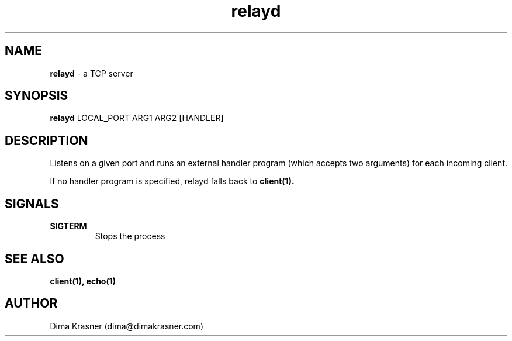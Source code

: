 .TH relayd 8
.SH NAME
.B relayd
\- a TCP server
.SH SYNOPSIS
.B relayd
LOCAL_PORT ARG1 ARG2 [HANDLER]
.SH DESCRIPTION
Listens on a given port and runs an external handler program (which accepts two arguments) for each incoming client.

If no handler program is specified, relayd falls back to
.B
client(1).
.SH SIGNALS
.TP
.B SIGTERM
Stops the process
.SH "SEE ALSO"
.B client(1), echo(1)
.SH AUTHOR
Dima Krasner (dima@dimakrasner.com)
